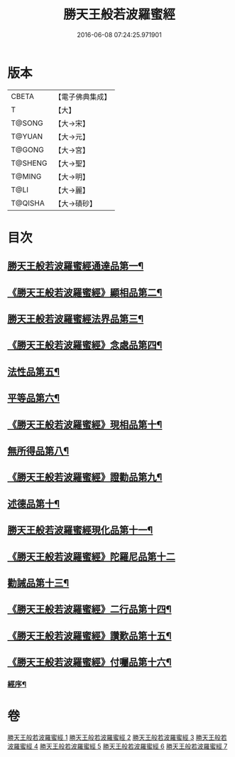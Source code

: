 #+TITLE: 勝天王般若波羅蜜經 
#+DATE: 2016-06-08 07:24:25.971901

* 版本
 |     CBETA|【電子佛典集成】|
 |         T|【大】     |
 |    T@SONG|【大→宋】   |
 |    T@YUAN|【大→元】   |
 |    T@GONG|【大→宮】   |
 |   T@SHENG|【大→聖】   |
 |    T@MING|【大→明】   |
 |      T@LI|【大→麗】   |
 |   T@QISHA|【大→磧砂】  |

* 目次
** [[file:KR6c0019_001.txt::001-0687a6][勝天王般若波羅蜜經通達品第一¶]]
** [[file:KR6c0019_001.txt::001-0690c27][《勝天王般若波羅蜜經》顯相品第二¶]]
** [[file:KR6c0019_002.txt::002-0693c22][勝天王般若波羅蜜經法界品第三¶]]
** [[file:KR6c0019_002.txt::002-0697b16][《勝天王般若波羅蜜經》念處品第四¶]]
** [[file:KR6c0019_003.txt::003-0700c5][法性品第五¶]]
** [[file:KR6c0019_004.txt::004-0706b10][平等品第六¶]]
** [[file:KR6c0019_004.txt::004-0708b5][《勝天王般若波羅蜜經》現相品第十¶]]
** [[file:KR6c0019_005.txt::005-0711b15][無所得品第八¶]]
** [[file:KR6c0019_005.txt::005-0714b6][《勝天王般若波羅蜜經》證勸品第九¶]]
** [[file:KR6c0019_006.txt::006-0716c5][述德品第十¶]]
** [[file:KR6c0019_006.txt::006-0718b7][勝天王般若波羅蜜經現化品第十一¶]]
** [[file:KR6c0019_006.txt::006-0719b29][《勝天王般若波羅蜜經》陀羅尼品第十二]]
** [[file:KR6c0019_007.txt::007-0721a12][勸誡品第十三¶]]
** [[file:KR6c0019_007.txt::007-0722b2][《勝天王般若波羅蜜經》二行品第十四¶]]
** [[file:KR6c0019_007.txt::007-0723c11][《勝天王般若波羅蜜經》讚歎品第十五¶]]
** [[file:KR6c0019_007.txt::007-0725a5][《勝天王般若波羅蜜經》付囑品第十六¶]]
*** [[file:KR6c0019_007.txt::007-0725c23][經序¶]]

* 卷
[[file:KR6c0019_001.txt][勝天王般若波羅蜜經 1]]
[[file:KR6c0019_002.txt][勝天王般若波羅蜜經 2]]
[[file:KR6c0019_003.txt][勝天王般若波羅蜜經 3]]
[[file:KR6c0019_004.txt][勝天王般若波羅蜜經 4]]
[[file:KR6c0019_005.txt][勝天王般若波羅蜜經 5]]
[[file:KR6c0019_006.txt][勝天王般若波羅蜜經 6]]
[[file:KR6c0019_007.txt][勝天王般若波羅蜜經 7]]

